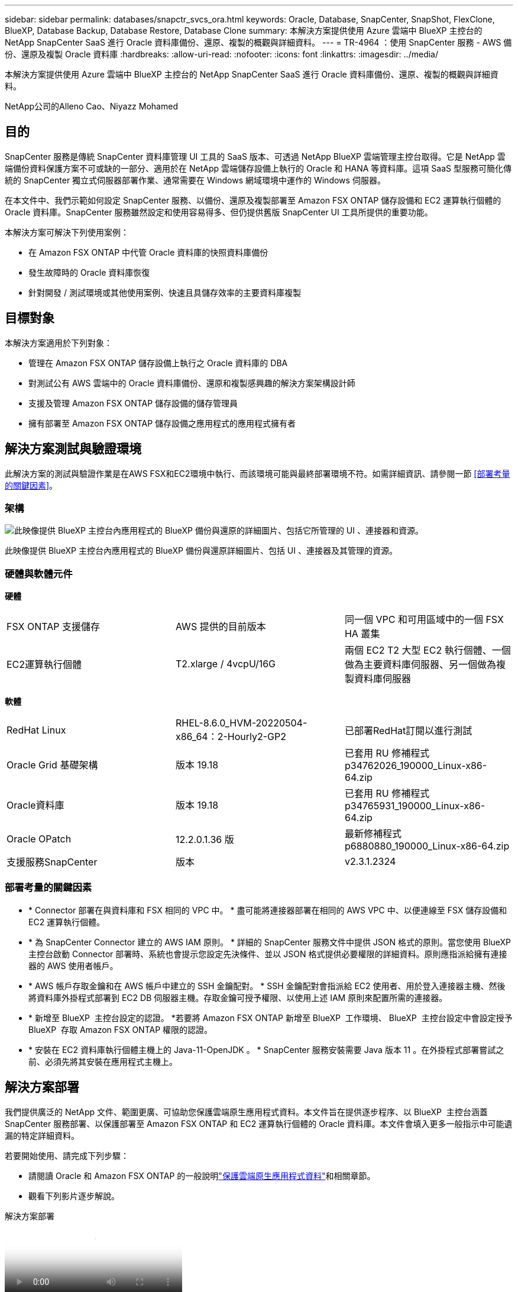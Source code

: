 ---
sidebar: sidebar 
permalink: databases/snapctr_svcs_ora.html 
keywords: Oracle, Database, SnapCenter, SnapShot, FlexClone, BlueXP, Database Backup, Database Restore, Database Clone 
summary: 本解決方案提供使用 Azure 雲端中 BlueXP 主控台的 NetApp SnapCenter SaaS 進行 Oracle 資料庫備份、還原、複製的概觀與詳細資料。 
---
= TR-4964 ：使用 SnapCenter 服務 - AWS 備份、還原及複製 Oracle 資料庫
:hardbreaks:
:allow-uri-read: 
:nofooter: 
:icons: font
:linkattrs: 
:imagesdir: ../media/


[role="lead"]
本解決方案提供使用 Azure 雲端中 BlueXP 主控台的 NetApp SnapCenter SaaS 進行 Oracle 資料庫備份、還原、複製的概觀與詳細資料。

NetApp公司的Alleno Cao、Niyazz Mohamed



== 目的

SnapCenter 服務是傳統 SnapCenter 資料庫管理 UI 工具的 SaaS 版本、可透過 NetApp BlueXP 雲端管理主控台取得。它是 NetApp 雲端備份資料保護方案不可或缺的一部分、適用於在 NetApp 雲端儲存設備上執行的 Oracle 和 HANA 等資料庫。這項 SaaS 型服務可簡化傳統的 SnapCenter 獨立式伺服器部署作業、通常需要在 Windows 網域環境中運作的 Windows 伺服器。

在本文件中、我們示範如何設定 SnapCenter 服務、以備份、還原及複製部署至 Amazon FSX ONTAP 儲存設備和 EC2 運算執行個體的 Oracle 資料庫。SnapCenter 服務雖然設定和使用容易得多、但仍提供舊版 SnapCenter UI 工具所提供的重要功能。

本解決方案可解決下列使用案例：

* 在 Amazon FSX ONTAP 中代管 Oracle 資料庫的快照資料庫備份
* 發生故障時的 Oracle 資料庫恢復
* 針對開發 / 測試環境或其他使用案例、快速且具儲存效率的主要資料庫複製




== 目標對象

本解決方案適用於下列對象：

* 管理在 Amazon FSX ONTAP 儲存設備上執行之 Oracle 資料庫的 DBA
* 對測試公有 AWS 雲端中的 Oracle 資料庫備份、還原和複製感興趣的解決方案架構設計師
* 支援及管理 Amazon FSX ONTAP 儲存設備的儲存管理員
* 擁有部署至 Amazon FSX ONTAP 儲存設備之應用程式的應用程式擁有者




== 解決方案測試與驗證環境

此解決方案的測試與驗證作業是在AWS FSX和EC2環境中執行、而該環境可能與最終部署環境不符。如需詳細資訊、請參閱一節 <<部署考量的關鍵因素>>。



=== 架構

image:snapctr_svcs_architecture.png["此映像提供 BlueXP 主控台內應用程式的 BlueXP 備份與還原的詳細圖片、包括它所管理的 UI 、連接器和資源。"]

此映像提供 BlueXP 主控台內應用程式的 BlueXP 備份與還原詳細圖片、包括 UI 、連接器及其管理的資源。



=== 硬體與軟體元件

*硬體*

[cols="33%, 33%, 33%"]
|===


| FSX ONTAP 支援儲存 | AWS 提供的目前版本 | 同一個 VPC 和可用區域中的一個 FSX HA 叢集 


| EC2運算執行個體 | T2.xlarge / 4vcpU/16G | 兩個 EC2 T2 大型 EC2 執行個體、一個做為主要資料庫伺服器、另一個做為複製資料庫伺服器 
|===
*軟體*

[cols="33%, 33%, 33%"]
|===


| RedHat Linux | RHEL-8.6.0_HVM-20220504-x86_64：2-Hourly2-GP2 | 已部署RedHat訂閱以進行測試 


| Oracle Grid 基礎架構 | 版本 19.18 | 已套用 RU 修補程式 p34762026_190000_Linux-x86-64.zip 


| Oracle資料庫 | 版本 19.18 | 已套用 RU 修補程式 p34765931_190000_Linux-x86-64.zip 


| Oracle OPatch | 12.2.0.1.36 版 | 最新修補程式 p6880880_190000_Linux-x86-64.zip 


| 支援服務SnapCenter | 版本 | v2.3.1.2324 
|===


=== 部署考量的關鍵因素

* * Connector 部署在與資料庫和 FSX 相同的 VPC 中。 * 盡可能將連接器部署在相同的 AWS VPC 中、以便連線至 FSX 儲存設備和 EC2 運算執行個體。
* * 為 SnapCenter Connector 建立的 AWS IAM 原則。 * 詳細的 SnapCenter 服務文件中提供 JSON 格式的原則。當您使用 BlueXP 主控台啟動 Connector 部署時、系統也會提示您設定先決條件、並以 JSON 格式提供必要權限的詳細資料。原則應指派給擁有連接器的 AWS 使用者帳戶。
* * AWS 帳戶存取金鑰和在 AWS 帳戶中建立的 SSH 金鑰配對。 * SSH 金鑰配對會指派給 EC2 使用者、用於登入連接器主機、然後將資料庫外掛程式部署到 EC2 DB 伺服器主機。存取金鑰可授予權限、以使用上述 IAM 原則來配置所需的連接器。
* * 新增至 BlueXP  主控台設定的認證。 *若要將 Amazon FSX ONTAP 新增至 BlueXP  工作環境、 BlueXP  主控台設定中會設定授予 BlueXP  存取 Amazon FSX ONTAP 權限的認證。
* * 安裝在 EC2 資料庫執行個體主機上的 Java-11-OpenJDK 。 * SnapCenter 服務安裝需要 Java 版本 11 。在外掛程式部署嘗試之前、必須先將其安裝在應用程式主機上。




== 解決方案部署

我們提供廣泛的 NetApp 文件、範圍更廣、可協助您保護雲端原生應用程式資料。本文件旨在提供逐步程序、以 BlueXP  主控台涵蓋 SnapCenter 服務部署、以保護部署至 Amazon FSX ONTAP 和 EC2 運算執行個體的 Oracle 資料庫。本文件會填入更多一般指示中可能遺漏的特定詳細資料。

若要開始使用、請完成下列步驟：

* 請閱讀 Oracle 和 Amazon FSX ONTAP 的一般說明link:https://docs.netapp.com/us-en/cloud-manager-backup-restore/concept-protect-cloud-app-data-to-cloud.html#architecture["保護雲端原生應用程式資料"^]和相關章節。
* 觀看下列影片逐步解說。


.解決方案部署
video::4b0fd212-7641-46b8-9e55-b01200f9383a[panopto]


=== SnapCenter 服務部署的必要條件

[%collapsible]
====
部署需要下列先決條件。

. EC2 執行個體上的主要 Oracle 資料庫伺服器、已完全部署並執行 Oracle 資料庫。
. 在 AWS 中部署的 Amazon FSX ONTAP 叢集、裝載上述資料庫磁碟區。
. EC2 執行個體上的選用資料庫伺服器、可用於測試將 Oracle 資料庫複製到替代主機的情形、以支援開發 / 測試工作負載、或是任何需要正式作業 Oracle 資料庫完整資料集的使用案例。
. 如果您需要協助以滿足上述在 Amazon FSX ONTAP 和 EC2 運算執行個體上部署 Oracle 資料庫的先決條件、請參閱link:aws_ora_fsx_ec2_iscsi_asm.html["搭配 iSCSI/ASM 的 AWS FSS/EC2 中的 Oracle 資料庫部署與保護"^]或白皮書link:aws_ora_fsx_ec2_deploy_intro.html["在 EC2 和 FSX 最佳實務上部署 Oracle 資料庫"^]


====


=== 開始準備 BlueXP

[%collapsible]
====
. 使用連結 link:https://console.bluexp.netapp.com/["NetApp BlueXP"] 註冊 BlueXP 主控台存取。
. 登入 AWS 帳戶以建立具有適當權限的 IAM 原則、並將原則指派給將用於 BlueXP Connector 部署的 AWS 帳戶。
+
image:snapctr_svcs_connector_01-policy.png["GUI 中顯示此步驟的螢幕擷取畫面。"]

+
原則應使用 NetApp 文件中提供的 JSON 字串來設定。當啟動 Connector 資源配置、並提示您指定先決條件權限時、也可以從頁面擷取 JSON 字串。

. 您也需要 AWS VPC 、子網路、安全性群組、 AWS 使用者帳戶存取金鑰和密碼、 EC2 使用者的 SSH 金鑰等、才能準備好配置連接器。


====


=== 部署 SnapCenter 服務的連接器

[%collapsible]
====
. 登入 BlueXP 主控台。若是共用帳戶、最佳做法是按一下 * 帳戶 * > * 管理帳戶 * > * 工作區 * 來新增工作區、以建立個別工作區。
+
image:snapctr_svcs_connector_02-wspace.png["GUI 中顯示此步驟的螢幕擷取畫面。"]

. 按一下 * 新增 Connector* 以啟動 Connector 資源配置工作流程。


image:snapctr_svcs_connector_03-add.png["GUI 中顯示此步驟的螢幕擷取畫面。"]

. 選擇您的雲端供應商（在此案例中為 * Amazon Web Services* ）。


image:snapctr_svcs_connector_04-aws.png["GUI 中顯示此步驟的螢幕擷取畫面。"]

. 如果您已在 AWS 帳戶中設定 * 權限 * 、 * 驗證 * 和 * 網路 * 步驟、請略過這些步驟。否則、您必須先設定這些項目、才能繼續。您也可以從這裡擷取上一節所提及的 AWS 原則權限。<<開始準備 BlueXP>>。」


image:snapctr_svcs_connector_05-remind.png["GUI 中顯示此步驟的螢幕擷取畫面。"]

. 使用 * 存取金鑰 * 和 * 秘密金鑰 * 來輸入 AWS 帳戶驗證。
+
image:snapctr_svcs_connector_06-auth.png["GUI 中顯示此步驟的螢幕擷取畫面。"]

. 命名連接器執行個體、然後在 * 詳細資料 * 下選取 * 建立角色 * 。


image:snapctr_svcs_connector_07-details.png["GUI 中顯示此步驟的螢幕擷取畫面。"]

. 使用適當的 *VPC* 、 * 子網路 * 和 SSH * 金鑰配對 * 來設定網路連線、以進行連接器存取。
+
image:snapctr_svcs_connector_08-network.png["GUI 中顯示此步驟的螢幕擷取畫面。"]

. 設定連接器的 * 安全性群組 * 。
+
image:snapctr_svcs_connector_09-security.png["GUI 中顯示此步驟的螢幕擷取畫面。"]

. 檢閱摘要頁面、然後按一下 * 新增 * 以開始建立連接器。完成部署通常需要 10 分鐘。完成後、連接器執行個體會顯示在 AWS EC2 儀表板中。


image:snapctr_svcs_connector_10-review.png["GUI 中顯示此步驟的螢幕擷取畫面。"]

====


=== 在 BlueXP 中定義用於 AWS 資源存取的認證

[%collapsible]
====
. 首先、從 AWS EC2 主控台、在 * 身分識別與存取管理（ IAM ） * 功能表 * 角色 * 、 * 建立角色 * 中建立角色、以開始角色建立工作流程。
+
image:snapctr_svcs_credential_01-aws.png["GUI 中顯示此步驟的螢幕擷取畫面。"]

. 在 * 選取信任的實體 * 頁面中、選擇 * AWS 帳戶 * 、 * 另一個 AWS 帳戶 * 、然後貼到 BlueXP 帳戶 ID 、可從 BlueXP 主控台擷取。
+
image:snapctr_svcs_credential_02-aws.png["GUI 中顯示此步驟的螢幕擷取畫面。"]

. 依 FSX 篩選權限原則、並將 * 權限原則 * 新增至角色。
+
image:snapctr_svcs_credential_03-aws.png["GUI 中顯示此步驟的螢幕擷取畫面。"]

. 在 * 角色詳細資料 * 頁面中、命名角色、新增說明、然後按一下 * 建立角色 * 。
+
image:snapctr_svcs_credential_04-aws.png["GUI 中顯示此步驟的螢幕擷取畫面。"]

. 回到 BlueXP 主控台、按一下主控台右上角的設定圖示以開啟 * 帳戶認證 * 頁面、按一下 * 新增認證 * 以啟動認證組態工作流程。
+
image:snapctr_svcs_credential_05-aws.png["GUI 中顯示此步驟的螢幕擷取畫面。"]

. 選擇認證位置為： * Amazon Web Services - BlueXP* 。
+
image:snapctr_svcs_credential_06-aws.png["GUI 中顯示此步驟的螢幕擷取畫面。"]

. 使用適當的 * 角色 ARN* 來定義 AWS 認證、可從上述步驟一所建立的 AWS IAM 角色中擷取。BlueXP * 帳戶 ID* 、用於在步驟一中建立 AWS IAM 角色。
+
image:snapctr_svcs_credential_07-aws.png["GUI 中顯示此步驟的螢幕擷取畫面。"]

. 審查與 * 新增 * 。image:snapctr_svcs_credential_08-aws.png["GUI 中顯示此步驟的螢幕擷取畫面。"]


====


=== SnapCenter 服務設定

[%collapsible]
====
部署連接器並新增認證之後、即可透過下列程序來設定 SnapCenter 服務：

. 從 * 我的工作環境 * 按一下 * 新增工作環境 * 、探索在 AWS 中部署的 FSX 。


image:snapctr_svcs_setup_01.png["GUI 中顯示此步驟的螢幕擷取畫面。"]

. 選擇 * Amazon Web Services* 作為位置。


image:snapctr_svcs_setup_02.png["GUI 中顯示此步驟的螢幕擷取畫面。"]

. 按一下 * Amazon FSX ONTAP * 旁的 * 探索現有 * 。


image:snapctr_svcs_setup_03.png["GUI 中顯示此步驟的螢幕擷取畫面。"]

. 選取您在上一節中建立的 * 認證名稱 * 、以授予 BlueXP  管理 FSX ONTAP 所需的權限。如果您尚未新增認證、可以從 BlueXP 主控台右上角的 * 設定 * 功能表新增認證。
+
image:snapctr_svcs_setup_04.png["GUI 中顯示此步驟的螢幕擷取畫面。"]

. 選擇部署 Amazon FSX ONTAP 的 AWS 區域、選取裝載 Oracle 資料庫的 FSX 叢集、然後按一下「新增」。


image:snapctr_svcs_setup_05.png["GUI 中顯示此步驟的螢幕擷取畫面。"]

. 探索到的 Amazon FSX ONTAP 執行個體現在會出現在工作環境中。


image:snapctr_svcs_setup_06.png["GUI 中顯示此步驟的螢幕擷取畫面。"]

. 您可以使用 fsxadmin 帳戶認證登入 FSX 叢集。


image:snapctr_svcs_setup_07.png["GUI 中顯示此步驟的螢幕擷取畫面。"]

. 登入 Amazon FSX ONTAP 之後、請檢閱您的資料庫儲存資訊（例如資料庫磁碟區）。


image:snapctr_svcs_setup_08.png["GUI 中顯示此步驟的螢幕擷取畫面。"]

. 從主控台的左側側欄中、將滑鼠移到保護圖示上、然後按一下 * 保護 * > * 應用程式 * 、即可開啟應用程式啟動頁面。按一下「*探索應用程式*」。


image:snapctr_svcs_setup_09.png["GUI 中顯示此步驟的螢幕擷取畫面。"]

. 選取 * 雲端原生 * 作為應用程式來源類型。


image:snapctr_svcs_setup_10.png["GUI 中顯示此步驟的螢幕擷取畫面。"]

. 選擇 * Oracle* 作為應用程式類型。


image:snapctr_svcs_setup_13.png["GUI 中顯示此步驟的螢幕擷取畫面。"]

. 填寫 AWS EC2 Oracle 應用程式主機詳細資料。選擇 * 使用 SSH* 作為 * 主機安裝類型 * 、以進行單一步驟外掛程式安裝和資料庫探索。然後按一下 * 新增 SSH 私密金鑰 * 。
+
image:snapctr_svcs_setup_14.png["GUI 中顯示此步驟的螢幕擷取畫面。"]

. 將您的 EC2 使用者 SSH 金鑰貼到資料庫 EC2 主機、然後按一下 * 驗證 * 繼續。
+
image:snapctr_svcs_setup_14-1.png["GUI 中顯示此步驟的螢幕擷取畫面。"]

. 系統將提示您 * 驗證指紋 * 以繼續。
+
image:snapctr_svcs_setup_14-2.png["GUI 中顯示此步驟的螢幕擷取畫面。"]

. 按一下 * 下一步 * 安裝 Oracle 資料庫外掛程式、並探索 EC2 主機上的 Oracle 資料庫。發現的資料庫會新增至 * 應用程式 * 。最初發現資料庫 * 保護狀態 * 時、資料庫會顯示為 * 未受保護 * 。
+
image:snapctr_svcs_setup_17.png["GUI 中顯示此步驟的螢幕擷取畫面。"]



這將完成 Oracle SnapCenter 服務的初始設定。本文件接下來三節將說明 Oracle 資料庫備份、還原及複製作業。

====


=== Oracle 資料庫備份

[%collapsible]
====
. 按一下資料庫 * 保護狀態 * 旁的三個點、然後按一下 * 原則 * 、即可檢視可套用以保護 Oracle 資料庫的預設預先載入資料庫保護原則。


image:snapctr_svcs_bkup_01.png["GUI 中顯示此步驟的螢幕擷取畫面。"]

. 您也可以使用自訂的備份頻率和備份資料保留時間來建立自己的原則。


image:snapctr_svcs_bkup_02.png["GUI 中顯示此步驟的螢幕擷取畫面。"]

. 當您對原則組態感到滿意時、即可指派您選擇的原則來保護資料庫。


image:snapctr_svcs_bkup_03.png["GUI 中顯示此步驟的螢幕擷取畫面。"]

. 選擇要指派給資料庫的原則。


image:snapctr_svcs_bkup_04.png["GUI 中顯示此步驟的螢幕擷取畫面。"]

. 套用原則之後、資料庫保護狀態會變更為 * 受保護 * 、並加上綠色核取記號。


image:snapctr_svcs_bkup_05.png["GUI 中顯示此步驟的螢幕擷取畫面。"]

. 資料庫備份會以預先定義的排程執行。您也可以執行一次性隨選備份、如下所示。


image:snapctr_svcs_bkup_06.png["GUI 中顯示此步驟的螢幕擷取畫面。"]

. 按一下功能表清單中的 * 檢視詳細資料 * 即可檢視資料庫備份詳細資料。其中包括備份名稱、備份類型、 SCN 和備份日期。備份集涵蓋資料磁碟區和記錄磁碟區的快照。記錄 Volume 快照會在資料庫 Volume 快照之後立即執行。如果您要在長清單中尋找特定備份、可以套用篩選器。


image:snapctr_svcs_bkup_07.png["GUI 中顯示此步驟的螢幕擷取畫面。"]

====


=== Oracle 資料庫還原與還原

[%collapsible]
====
. 若要進行資料庫還原、請依 SCN 或備份時間選擇正確的備份。按一下資料庫資料備份中的三個點，然後按一下 * 還原 * 來啟動資料庫還原與還原。


image:snapctr_svcs_restore_01.png["GUI 中顯示此步驟的螢幕擷取畫面。"]

. 選擇您的還原設定。如果您確定備份後實體資料庫結構中沒有任何變更（例如新增資料檔案或磁碟群組）、您可以使用 * 強制就地還原 * 選項、這通常會更快。否則、請勿勾選此方塊。


image:snapctr_svcs_restore_02.png["GUI 中顯示此步驟的螢幕擷取畫面。"]

. 檢閱並開始資料庫還原與還原。


image:snapctr_svcs_restore_03.png["GUI 中顯示此步驟的螢幕擷取畫面。"]

. 從 * 工作監控 * 標籤、您可以在還原工作執行時檢視其狀態及任何詳細資料。


image:snapctr_svcs_restore_05.png["GUI 中顯示此步驟的螢幕擷取畫面。"]

image:snapctr_svcs_restore_04.png["GUI 中顯示此步驟的螢幕擷取畫面。"]

====


=== Oracle 資料庫複製

[%collapsible]
====
若要複製資料庫、請從相同的資料庫備份詳細資料頁面啟動複製工作流程。

. 選取正確的資料庫備份複本、按一下三個點以檢視功能表、然後選擇 * Clone * 選項。


image:snapctr_svcs_clone_02.png["此圖顯示輸入 / 輸出對話方塊或表示寫入內容"]

. 如果不需要變更任何複製的資料庫參數、請選取 * 基本 * 選項。


image:snapctr_svcs_clone_03.png["此圖顯示輸入 / 輸出對話方塊或表示寫入內容"]

. 或者、您也可以選取 * 規格檔 * 、讓您選擇下載目前的初始化檔案、進行變更、然後將其上傳回工作。


image:snapctr_svcs_clone_03_1.png["此圖顯示輸入 / 輸出對話方塊或表示寫入內容"]

. 檢閱並啟動工作。


image:snapctr_svcs_clone_04.png["此圖顯示輸入 / 輸出對話方塊或表示寫入內容"]

. 從 * 工作監控 * 標籤監控複製工作狀態。


image:snapctr_svcs_clone_07-status.png["此圖顯示輸入 / 輸出對話方塊或表示寫入內容"]

. 驗證 EC2 執行個體主機上的複製資料庫。


image:snapctr_svcs_clone_08-crs.png["此圖顯示輸入 / 輸出對話方塊或表示寫入內容"]

image:snapctr_svcs_clone_08-db.png["此圖顯示輸入 / 輸出對話方塊或表示寫入內容"]

====


== 其他資訊

若要深入瞭解本文所述資訊、請檢閱下列文件和 / 或網站：

* 設定及管理BlueXP


link:https://docs.netapp.com/us-en/cloud-manager-setup-admin/index.htmll["https://docs.netapp.com/us-en/cloud-manager-setup-admin/index.html"^]

* BlueXP 備份與還原文件


link:https://docs.netapp.com/us-en/cloud-manager-backup-restore/index.html["https://docs.netapp.com/us-en/cloud-manager-backup-restore/index.html"^]

* Amazon FSX ONTAP


link:https://aws.amazon.com/fsx/netapp-ontap/["https://aws.amazon.com/fsx/netapp-ontap/"^]

* Amazon EC2


link:https://aws.amazon.com/pm/ec2/?trk=36c6da98-7b20-48fa-8225-4784bced9843&sc_channel=ps&s_kwcid=AL!4422!3!467723097970!e!!g!!aws%20ec2&ef_id=Cj0KCQiA54KfBhCKARIsAJzSrdqwQrghn6I71jiWzSeaT9Uh1-vY-VfhJixF-xnv5rWwn2S7RqZOTQ0aAh7eEALw_wcB:G:s&s_kwcid=AL!4422!3!467723097970!e!!g!!aws%20ec2["https://aws.amazon.com/pm/ec2/?trk=36c6da98-7b20-48fa-8225-4784bced9843&sc_channel=ps&s_kwcid=AL!4422!3!467723097970!e!!g!!aws%20ec2&ef_id=Cj0KCQiA54KfBhCKARIsAJzSrdqwQrghn6I71jiWzSeaT9Uh1-vY-VfhJixF-xnv5rWwn2S7RqZOTQ0aAh7eEALw_wcB:G:s&s_kwcid=AL!4422!3!467723097970!e!!g!!aws%20ec2"^]
